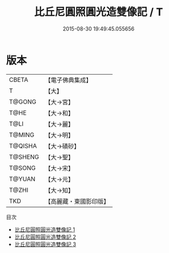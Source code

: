 #+TITLE: 比丘尼圓照圓光造雙像記 / T

#+DATE: 2015-08-30 19:49:45.055656
* 版本
 |     CBETA|【電子佛典集成】|
 |         T|【大】     |
 |    T@GONG|【大→宮】   |
 |      T@HE|【大→和】   |
 |      T@LI|【大→麗】   |
 |    T@MING|【大→明】   |
 |   T@QISHA|【大→磧砂】  |
 |   T@SHENG|【大→聖】   |
 |    T@SONG|【大→宋】   |
 |    T@YUAN|【大→元】   |
 |     T@ZHI|【大→知】   |
 |       TKD|【高麗藏・東國影印版】|
目次
 - [[file:KR6d0105_001.txt][比丘尼圓照圓光造雙像記 1]]
 - [[file:KR6d0105_002.txt][比丘尼圓照圓光造雙像記 2]]
 - [[file:KR6d0105_003.txt][比丘尼圓照圓光造雙像記 3]]
